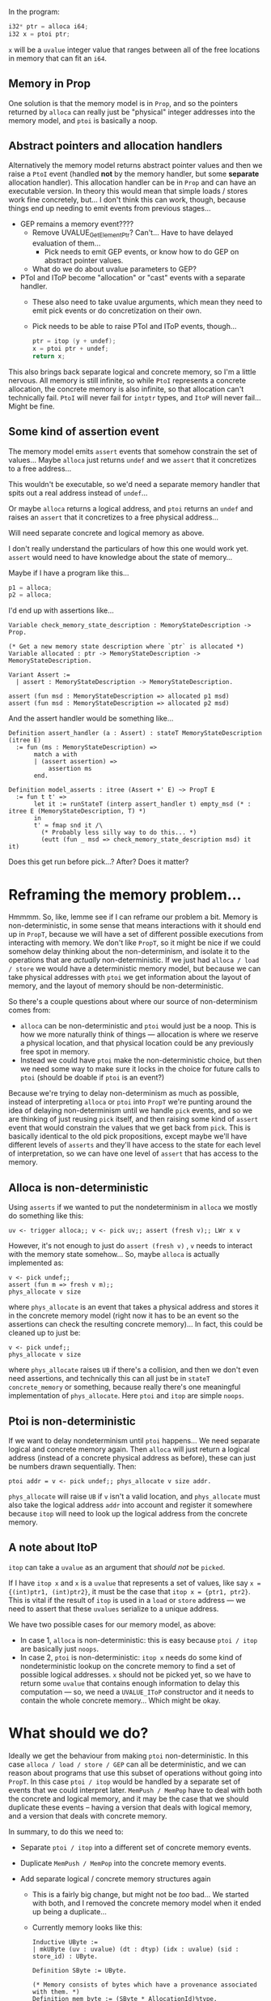 In the program:

#+begin_src c
  i32* ptr = alloca i64;
  i32 x = ptoi ptr;
#+end_src

~x~ will be a ~uvalue~ integer value that ranges between all of the
free locations in memory that can fit an ~i64~.

** Memory in Prop

One solution is that the memory model is in ~Prop~, and so the
pointers returned by ~alloca~ can really just be "physical" integer
addresses into the memory model, and ~ptoi~ is basically a noop.

** Abstract pointers and allocation handlers

Alternatively the memory model returns abstract pointer values and
then we raise a ~PtoI~ event (handled *not* by the memory handler, but
some *separate* allocation handler). This allocation handler can be in
~Prop~ and can have an executable version.  In theory this would mean
that simple loads / stores work fine concretely, but...  I don't think
this can work, though, because things end up needing to emit events
from previous stages...

- GEP remains a memory event????
  + Remove UVALUE_GetElementPtr? Can't... Have to have delayed evaluation of them...
    * Pick needs to emit GEP events, or know how to do GEP on abstract pointer values.
  + What do we do about uvalue parameters to GEP?
- PToI and IToP become "allocation" or "cast" events with a separate
  handler.
  + These also need to take uvalue arguments, which mean they need to
    emit pick events or do concretization on their own.
  + Pick needs to be able to raise PToI and IToP events, though...
    #+begin_src c
      ptr = itop (y + undef);
      x = ptoi ptr + undef;
      return x;
    #+end_src

This also brings back separate logical and concrete memory, so I'm a
little nervous. All memory is still infinite, so while ~PtoI~
represents a concrete allocation, the concrete memory is also
infinite, so that allocation can't technically fail. ~PtoI~ will never
fail for ~intptr~ types, and ~ItoP~ will never fail... Might be fine.

** Some kind of assertion event

The memory model emits ~assert~ events that somehow constrain the set
of values... Maybe ~alloca~ just returns ~undef~ and we ~assert~ that
it concretizes to a free address...

This wouldn't be executable, so we'd need a separate memory handler
that spits out a real address instead of ~undef~...

Or maybe ~alloca~ returns a logical address, and ~ptoi~ returns an
~undef~ and raises an ~assert~ that it concretizes to a free physical
address...

Will need separate concrete and logical memory as above.

I don't really understand the particulars of how this one would work
yet. ~assert~ would need to have knowledge about the state of memory...

Maybe if I have a program like this...

#+begin_src c
  p1 = alloca;
  p2 = alloca;
#+end_src

I'd end up with assertions like...

#+begin_src coq
  Variable check_memory_state_description : MemoryStateDescription -> Prop.

  (* Get a new memory state description where `ptr` is allocated *)
  Variable allocated : ptr -> MemoryStateDescription -> MemoryStateDescription.

  Variant Assert :=
    | assert : MemoryStateDescription -> MemoryStateDescription.

  assert (fun msd : MemoryStateDescription => allocated p1 msd)
  assert (fun msd : MemoryStateDescription => allocated p2 msd)
#+end_src

And the assert handler would be something like...

#+begin_src coq
  Definition assert_handler (a : Assert) : stateT MemoryStateDescription (itree E)
    := fun (ms : MemoryStateDescription) =>
         match a with
         | (assert assertion) =>
             assertion ms
         end.

  Definition model_asserts : itree (Assert +' E) ~> PropT E
    := fun t t' =>
         let it := runStateT (interp assert_handler t) empty_msd (* : itree E (MemoryStateDescription, T) *)
         in
         t' ≈ fmap snd it /\
           (* Probably less silly way to do this... *)
           (eutt (fun _ msd => check_memory_state_description msd) it it)
#+end_src

Does this get run before pick...? After? Does it matter?

* Reframing the memory problem...

Hmmmm. So, like, lemme see if I can reframe our problem a bit. Memory
is non-deterministic, in some sense that means interactions with it
should end up in ~PropT~, because we will have a set of different
possible executions from interacting with memory. We don't like ~PropT~,
so it might be nice if we could somehow delay thinking about the
non-determinism, and isolate it to the operations that are /actually/
non-deterministic. If we just had ~alloca / load / store~ we would have
a deterministic memory model, but because we can take physical
addresses with ~ptoi~ we get information about the layout of memory, and
the layout of memory should be non-deterministic.

So there's a couple questions about where our source of non-determinism comes from:

- ~alloca~ can be non-deterministic and ~ptoi~ would just be a
  noop. This is how we more naturally think of things --- allocation
  is where we reserve a physical location, and that physical location
  could be any previously free spot in memory.
-  Instead we could have ~ptoi~ make the non-deterministic choice, but
  then we need some way to make sure it locks in the choice for future
  calls to ~ptoi~ (should be doable if ~ptoi~ is an event?)

Because we're trying to delay non-determinism as much as possible,
instead of interpreting ~alloca~ or ~ptoi~ into ~PropT~ we're punting
around the idea of delaying non-determinism until we handle ~pick~
events, and so we are thinking of just reusing ~pick~ itself, and then
raising some kind of ~assert~ event that would constrain the values that
we get back from ~pick~. This is basically identical to the old pick
propositions, except maybe we'll have different levels of ~asserts~ and
they'll have access to the state for each level of interpretation, so
we can have one level of ~assert~ that has access to the memory.

** Alloca is non-deterministic

Using ~asserts~ if we wanted to put the nondeterminism in ~alloca~ we
mostly do something like this:

#+begin_src coq
  uv <- trigger alloca;; v <- pick uv;; assert (fresh v);; LWr x v
#+end_src

However, it's not enough to just do ~assert (fresh v)~ , ~v~ needs to
interact with the memory state somehow... So, maybe ~alloca~ is actually
implemented as:

#+begin_src coq
  v <- pick undef;;
  assert (fun m => fresh v m);;
  phys_allocate v size
#+end_src

where ~phys_allocate~ is an event that takes a physical address and
stores it in the concrete memory model (right now it has to be an
event so the assertions can check the resulting concrete memory)... In
fact, this could be cleaned up to just be:

#+begin_src coq
  v <- pick undef;;
  phys_allocate v size
#+end_src

where ~phys_allocate~ raises ~UB~ if there's a collision, and then we
don't even need assertions, and technically this can all just be in
~stateT concrete_memory~ or something, because really there's one
meaningful implementation of ~phys_allocate~. Here ~ptoi~ and ~itop~ are
simple ~noops~.

** Ptoi is non-deterministic

If we want to delay nondeterminism until ~ptoi~ happens... We need
separate logical and concrete memory again. Then ~alloca~ will just
return a logical address (instead of a concrete physical address as
before), these can just be numbers drawn sequentially. Then:

#+begin_src coq
  ptoi addr = v <- pick undef;; phys_allocate v size addr.
#+end_src

~phys_allocate~ will raise ~UB~ if ~v~ isn't a valid location, and
~phys_allocate~ must also take the logical address ~addr~ into account
and register it somewhere because ~itop~ will need to look up the
logical address from the concrete memory.

** A note about ItoP

~itop~ can take a ~uvalue~ as an argument that /should not/ be ~picked~.

If I have ~itop x~ and ~x~ is a ~uvalue~ that represents a set of
values, like say ~x = {(int)ptr1, (int)ptr2}~, it must be the case
that ~itop x = {ptr1, ptr2}~. This is vital if the result of ~itop~ is
used in a ~load~ or ~store~ address --- we need to assert that these
~uvalues~ serialize to a unique address.

We have two possible cases for our memory model, as above:

- In case 1, ~alloca~ is non-deterministic: this is easy because
  ~ptoi / itop~ are basically just ~noops~.
- In case 2, ~ptoi~ is non-deterministic: ~itop x~ needs do some kind of
  nondeterministic lookup on the concrete memory to find a set of
  possible logical addresses. ~x~ should not be picked yet, so we have
  to return some ~uvalue~ that contains enough information to delay this
  computation --- so, we need a ~UVALUE_IToP~ constructor and it needs
  to contain the whole concrete memory... Which might be okay.

* What should we do?

Ideally we get the behaviour from making ~ptoi~ non-deterministic. In
this case ~alloca / load / store / GEP~ can all be deterministic, and
we can reason about programs that use this subset of operations
without going into ~PropT~. In this case ~ptoi / itop~ would be
handled by a separate set of events that we could interpret
later. ~MemPush / MemPop~ have to deal with both the concrete and
logical memory, and it may be the case that we should duplicate these
events -- having a version that deals with logical memory, and a
version that deals with concrete memory.

In summary, to do this we need to:

- Separate ~ptoi / itop~ into a different set of concrete memory events.
- Duplicate ~MemPush / MemPop~ into the concrete memory events.
- Add separate logical / concrete memory structures again
  + This is a fairly big change, but might not be /too/ bad... We
    started with both, and I removed the concrete memory model when it
    ended up being a duplicate...
  + Currently memory looks like this:

    #+begin_src coq
      Inductive UByte :=
      | mkUByte (uv : uvalue) (dt : dtyp) (idx : uvalue) (sid : store_id) : UByte.

      Definition SByte := UByte.

      (* Memory consists of bytes which have a provenance associated with them. *)
      Definition mem_byte := (SByte * AllocationId)%type.
      Definition memory := IntMap mem_byte.
    #+end_src

    + Logical memory technically won't need ~AllocationIds~ associated
      with each byte (though ~store_ids~ are still necessary for
      properly handling ~undef~ values in memory). It will be a map
      from ~AllocationIds~ to blocks of ~SBytes~.
    + Concrete memory will just be an ~IntMap~ of
      ~AllocationIds~... Or maybe
      ~(AllocationId * OffsetIntoLogicalBlock)~ pairs.
      This would make this a map of concrete addresses to logical addresses,
      which could be nice for ~itop~.
      * May want some additional structure for keeping track of which
        logical pointers exist in concrete memory (and where) to make
        sure we don't have to walk over every byte in concrete memory
        for ~ptoi~...
- ~uvalue~ will need a new constructor, something like:

  #+begin_src coq
    | UVALUE_ItoP     (dt_from : dtyp) (x : uvalue) (m : ConcreteMemory.concrete_memory)
  #+end_src

  + Need to be careful that there's no cyclic dependencies between ~uvalue~ and ~ConcreteMemory~
  + Need to expose some ~concrete_memory -> logical_pointer~ function
    for ~Serialization.v~ for ~concretize_uvalueM~ (used in ~pick~
    handling / maybe ~denote_exp~ to evaluate ~uvalues~).
  
** Concerns

The memory model becomes a much more complicated split thing. It's not
as easy to audit the specification, and these changes *do not* make
the memory model more expressive / accurate. I.e., this more
complicated handling of logical + concrete memory should actually be
equivalent to the original formulation where all memory is
concrete. The only reason to do this is that the original formulation
would have to be interpreted into ~PropT~ in order to handle address
allocation non-determinism, and with this alternative formulation we
should be able to separate ~alloca / load / store / GEP~ from ~ptoi /
itop~ in order to delay having to reason in ~PropT~. Ultimately, after
interpreting all events, we should get the same set of itrees for both
implementations...

I can see why this is valuable, and why we might want to make this
change. It does feel dissatisfying to have to complicate the spec to
make for easier reasoning at different levels of interpretation. I'm
not sure there's a better way to organize things to avoid this,
though?

Separating the memory events does force every possible memory model to
provide both logical memory and concrete memory. In theory we could
have the current entirely concrete model for handling ~alloca / load /
store / GEP~, and then use ~unit~ for the type of ~concrete_memory~,
and ~ptoi~ and ~itop~ could be handled by just unwrapping the logical
address (which is really a physical address).

* Modified pick

Another idea is to add a ~pick_addr : MemState -> addr -> PickE Z~
constructor that takes a ~MemState~ and an ~addr~ and produces a
concrete address ~Z~ with no overlap. In theory this can be pretty
generic and not even need ~MemState~ because the concrete address
layout should be straightforward (it's a list of addresses, just have
to pick a free spot)... Using ~MemState~ and ~addr~ means we would
have to look up the ~addr~ in ~MemState~ and be able to calculate the
size of the allocation... Maybe this should be ~pick_addr :
ConcreteMemorySpace -> dtyp -> PickE Z~ or something instead.

Anyway, ~pick_addr~ could then be triggered, and we can use the result
to register the location in concrete memory in the ~MemState~... Using
something like this:

#+begin_src coq
  (** Operations for interacting with the concrete layout of memory. *)
  Parameter reserve_block : MemState -> LP.IP.intptr -> N -> option MemState.
#+end_src

So we could have ~alloca~ be something like this:

#+begin_src coq
  allocate dtyp =
             a <- allocate_logical_addr;;
             ms <- get_mem_state;;
             c <- trigger (pick_addr ms addr);;
             match reserve_block ms c with
             | None => raise_error "Bad allocation of concrete address."
             | Some ms' => put_mem_state ms'
             end
#+end_src

Or we could delay allocation of concrete addresses to avoid pick
events in allocate using:

#+begin_src coq
  ptoi a =
         ms <- get_mem_state;;
         c <- trigger (pick_addr ms addr);;
         match reserve_block ms c with
         | None => raise_error "Bad allocation of concrete address."
         | Some ms' =>
             put_mem_state ms';;
             ret c
         end
#+end_src

But now there's a problem with specifying how memory behaves... Previously we had lemmas like this:

#+begin_src coq
  Lemma interp_memory_alloca :
    forall (m m' : MemState) (t : dtyp) (a : addr),
      ErrSID_runs_to (allocate (ms_memory_stack m) t) (ms_sid m) (ms_prov m) (ms_memory_stack m', a) (ms_sid m') (ms_prov m') ->
      interp_memory (trigger (Alloca t)) m ≈ Ret (m', DVALUE_Addr a).
#+end_src

These kinds of lemmas allow us to rewrite memory events when
interpreted into the state monad, giving us a returned value and a new
memory, with some constraints from ~allocate~ and ~allocate_spec~.

If we want to allow flexibility for where address allocation
nondeterminism is introduced, we have to allow for ~pick_addr~ events
to occur in either ~Alloca~ or ~PtoI~ events. As such neither of these
events can be rewritten to a simple return value, because their
implementation may involve raising this pick event.

This also highlights a problem with generalizing the memory model
interface. The old (horribly named) ~ErrSID~ monad is this:

#+begin_src coq
  (* Need failure, UB, state for store_ids, and state for provenances *)
  Inductive ErrSID_T M A := mkErrSID_T { unErrSID_T : @err_ub_oom_T (stateT store_id (stateT Provenance M)) A }.
  Definition ErrSID := ErrSID_T ident.
#+end_src

It's a monad that allows for failure, ub, oom, and has state for
~store_id~ and ~Provenance~. All of our memory operation are specified
in terms of functions on the ~MemoryState~ under this monad.

Let's rename ~ErrSID~ to ~MemMonad~, and consider it to be a monad
with all of the necessary capabilities to model memory. It could be
something kind of like this:

#+begin_src coq
  Class MemMonad (MemState : Type) (Provenance : Type) (M : Type -> Type)
        `{MonadProvenance Provenance M} `{MonadStoreID M} `{MonadMemState MemState M}
        `{RAISE_ERROR M} `{RAISE_UB M} `{RAISE_OOM M} `{RAISE_PICK M} : Type
    :=
    { MemMonad_runs_to {A} (ma : M A) (ms : MemState) : option (MemState * A);
      MemMonad_lift_stateT
        {E} `{FailureE -< E} `{UBE -< E} `{OOME -< E} {A}
        (ma : M A) : stateT MemState (itree E) A;
    }.
#+end_src

This is exactly the same as ~ErrSID~ was (though, more typeclassy),
but with the addition of a new typeclass, ~RAISE_PICK~... Which is
needed to capture non-determinism.

Ideally I want a lemma like this:

#+begin_src coq
  Lemma interp_memory_alloca :
    forall (m m' : MemState) (t : dtyp) (a : addr),
      MemMonad_runs_to (allocate t) m = Some (m', a) ->
      interp_memory (trigger (Alloca t)) m ≈ Ret (m', DVALUE_Addr a).
#+end_src

Without nondeterminism, the above here would be perfectly reasonable.

With nondeterminism, however... ~MemMonad_runs_to (allocate t) m =
Some (m', a)~ doesn't really make sense... We could potentially
allocate in a bunch of different ways, so ~m'~ and ~a~ could vary
wildly. So maybe we need:

#+begin_src coq
  MemMonad_runs_to {A} (ma : M A) (ms ms' : MemState) (a : A) : Prop
#+end_src

Allowing this to specify a set of valid memory states and results.

 #+begin_src coq
  Lemma interp_memory_alloca :
    forall (m m' : MemState) (t : dtyp) (a : addr),
      MemMonad_runs_to (allocate t) m m' a ->
      interp_memory (trigger (Alloca t)) m ≈ Ret (m', DVALUE_Addr a).
#+end_src

This would be great, but note that ~interp_memory~ is currently just a wrapper around ~interp_state~...

#+begin_src coq
  Definition interp_memory :
    itree Effin ~> MemStateT (itree Effout) :=
    interp_state interp_memory_h.
#+end_src

and the ~interp_memory_alloca~ above is also just using regular
~eutt~. These things are both deterministic, i.e., if ~interp_memory
(trigger (Alloca t)) m~ is ~eutt~ a ~Ret (m', DVALUE_Addr a)~, then
~m'~ and ~a~ must be unique...

Maybe if I just have a concrete memory I could do something like this:

#+begin_src coq
  Lemma interp_memory_alloca :
    forall (m m' : MemState) (t : dtyp) (a : addr),
      MemMonad_runs_to (allocate t) m m' a ->
      interp_memory (trigger (Alloca t)) m ≈ c <- pick_addr m t;; m' register_block c m;; Ret (m', DVALUE_Addr a).
#+end_src

But this makes the lemmas depend on the implementation of the memory
model. For instance a memory model with nondeterminism in ~alloca~
needs a lemma with a pick, but if nondeterminism is delayed until
~ptoi~ the ~alloca~ lemma can simply use a return, and the ~ptoi~
lemma instead will need the pick.

Alternatively, if the memory events themselves were interpreted
prepositionally, then the lemmas could actually have a clean and
uniform interface, something like this:

#+begin_src coq
  Lemma interp_memory_alloca :
    forall (m m' : MemState) (t : dtyp) (a : addr),
      MemMonad_runs_to (allocate t) m m' a ->
      refine_memory (interp_memory_prop (trigger (Alloca t)) m) (Ret (m', DVALUE_Addr a)).
#+end_src
